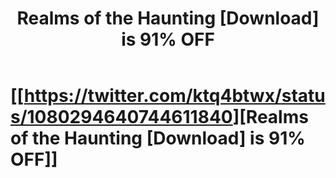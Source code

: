#+TITLE: Realms of the Haunting [Download] is 91% OFF

* [[https://twitter.com/ktq4btwx/status/1080294640744611840][Realms of the Haunting [Download] is 91% OFF]]
:PROPERTIES:
:Author: DoyleBayer31
:Score: 1
:DateUnix: 1546398588.0
:DateShort: 2019-Jan-02
:END:
